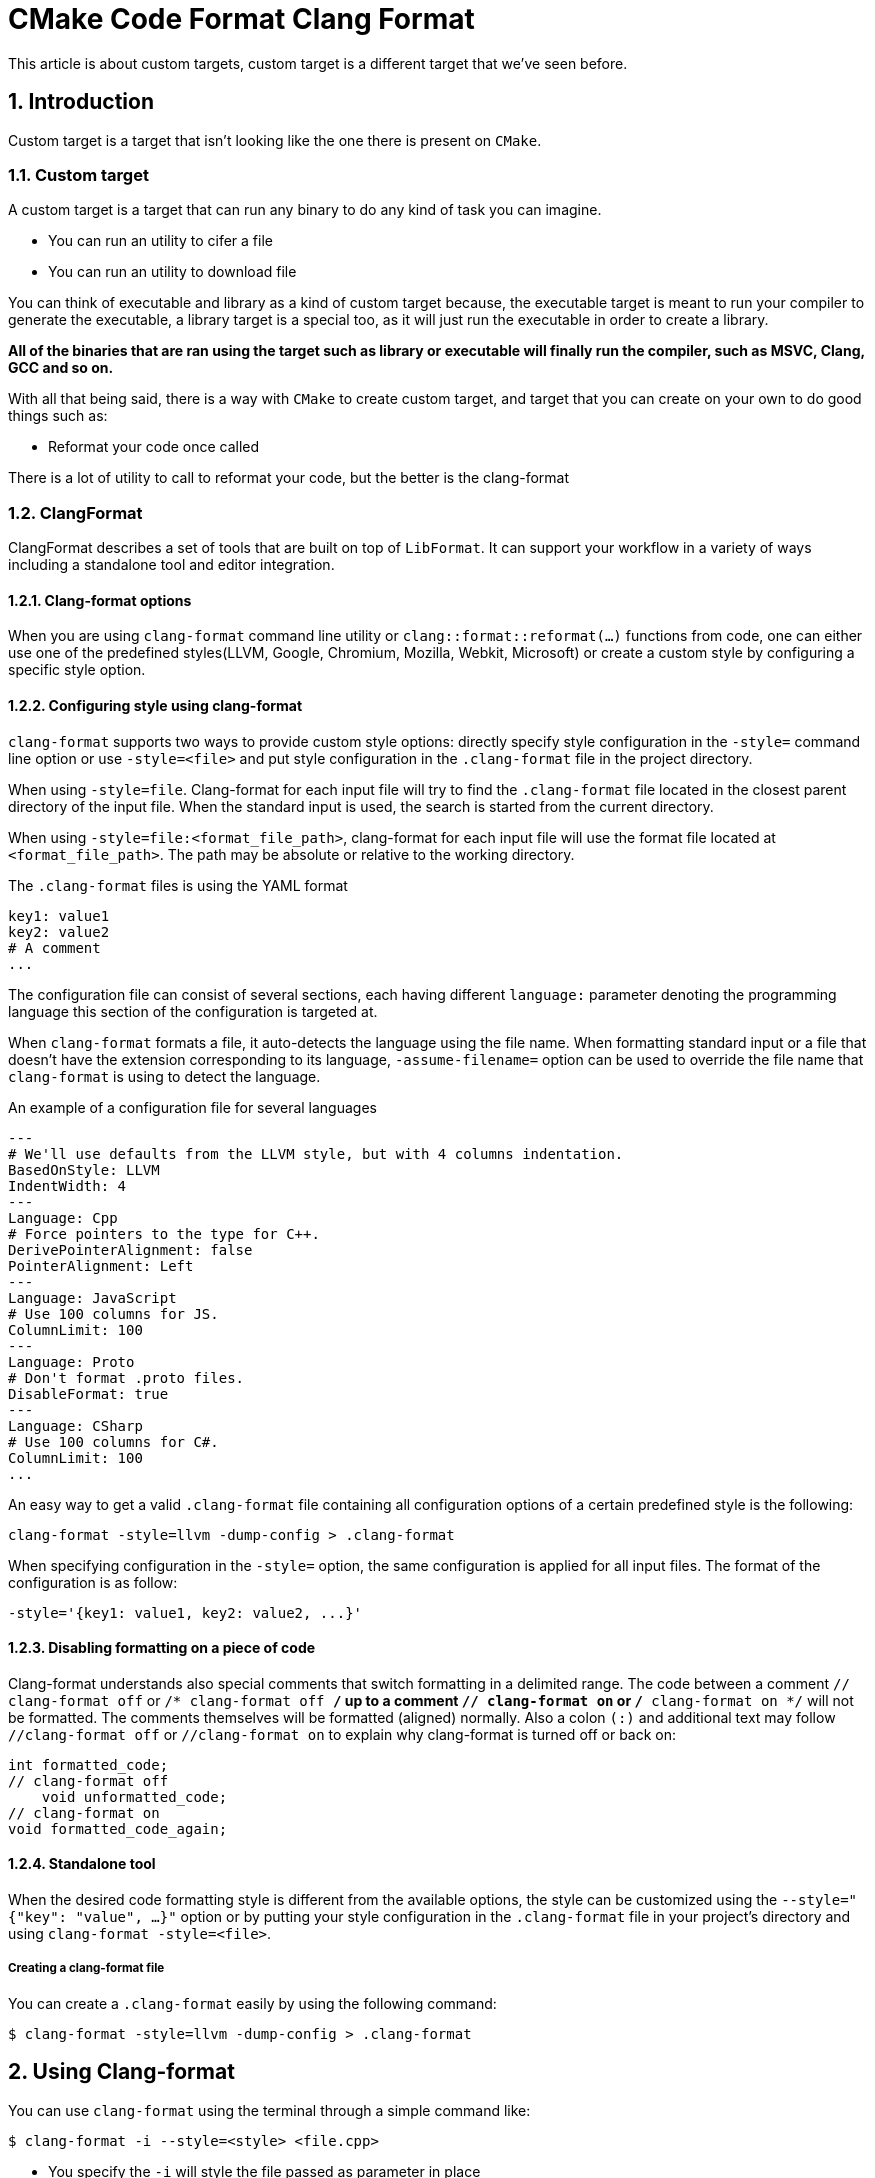 # CMake Code Format Clang Format
This article is about custom targets, custom target is a different target that we've seen before.

:toc:
:sectnums:

== Introduction
Custom target is a target that isn't looking like the one there is present on `CMake`.

=== Custom target
A custom target is a target that can run any binary to do any kind of task you can imagine.

* You can run an utility to cifer a file
* You can run an utility to download file

You can think of executable and library as a kind of custom target because, the executable target is meant to run your compiler to generate the executable, a library target is a special too, as it will just run the executable in order to create a library.

**All of the binaries that are ran using the target such as library or executable will finally run the compiler, such as MSVC, Clang, GCC and so on.**

With all that being said, there is a way with `CMake` to create custom target, and target that you can create on your own to do good things such as:

* Reformat your code once called

There is a lot of utility to call to reformat your code, but the better is the clang-format

=== ClangFormat
ClangFormat describes a set of tools that are built on top of `LibFormat`. It can support your workflow in a variety of ways including a standalone tool and editor integration.

==== Clang-format options
When you are using `clang-format` command line utility or `clang::format::reformat(...)` functions from code, one can either use one of the predefined styles(LLVM, Google, Chromium, Mozilla, Webkit, Microsoft) or create a custom style by configuring a specific style option.

==== Configuring style using clang-format
`clang-format` supports two ways to provide custom style options: directly specify style configuration in the `-style=` command line option or use `-style=<file>` and put style configuration in the `.clang-format` file in the project directory.

When using `-style=file`. Clang-format for each input file will try to find the `.clang-format` file located in the closest parent directory of the input file. When the standard input is used, the search is started from the current directory.

When using `-style=file:<format_file_path>`, clang-format for each input file will use the format file located at `<format_file_path>`. The path may be absolute or relative to the working directory.

The `.clang-format` files is using the YAML format
```YAML
key1: value1
key2: value2
# A comment
...
```
The configuration file can consist of several sections, each having different `language:` parameter denoting the programming language this section of the configuration is targeted at.

When `clang-format` formats a file, it auto-detects the language using the file name. When formatting standard input or a file that doesn't have the extension corresponding to its language, `-assume-filename=` option can be used to override the file name that `clang-format` is using to detect the language.

An example of a configuration file for several languages

```YAML
---
# We'll use defaults from the LLVM style, but with 4 columns indentation.
BasedOnStyle: LLVM
IndentWidth: 4
---
Language: Cpp
# Force pointers to the type for C++.
DerivePointerAlignment: false
PointerAlignment: Left
---
Language: JavaScript
# Use 100 columns for JS.
ColumnLimit: 100
---
Language: Proto
# Don't format .proto files.
DisableFormat: true
---
Language: CSharp
# Use 100 columns for C#.
ColumnLimit: 100
...
```
An easy way to get a valid `.clang-format` file containing all configuration options of a certain predefined style is the following:
```bash
clang-format -style=llvm -dump-config > .clang-format
```
When specifying configuration in the `-style=` option, the same configuration is applied for all input files. The format of the configuration is as follow:
```bash
-style='{key1: value1, key2: value2, ...}'
```

==== Disabling formatting on a piece of code
Clang-format understands also special comments that switch formatting in a delimited range. The code between a comment `// clang-format off` or `/* clang-format off */` up to a comment `// clang-format on` or `/* clang-format on */` will not be formatted. The comments themselves will be formatted (aligned) normally. Also a colon `(:)` and additional text may follow `//clang-format off` or `//clang-format on` to explain why clang-format is turned off or back on:

```cpp
int formatted_code;
// clang-format off
    void unformatted_code;
// clang-format on
void formatted_code_again;
```

==== Standalone tool
When the desired code formatting style is different from the available options, the style can be customized using the `--style="{"key": "value", ...}"` option or by putting your style configuration in the `.clang-format` file in your project's directory and using `clang-format -style=<file>`.

===== Creating a clang-format file
You can create a `.clang-format` easily by using the following command:
```bash
$ clang-format -style=llvm -dump-config > .clang-format
```

== Using Clang-format
You can use `clang-format` using the terminal through a simple command like:

```bash
$ clang-format -i --style=<style> <file.cpp>
```

* You specify the `-i` will style the file passed as parameter in place
* You can specify the `<style>` to be one of the following element:
** Google
** LLVM
** <file> Using a custom file for the clang-format is also possible.

=== Using Clang-Format with CMake
Using the custom target of `CMake`, it will be possible to make use of the Clang-Format:

```cmake
...
set(TARGET_NAME rooster)
...
include(ClangFormat)
add_clang_format_target(format-code ${PROJECT_SOURCE_DIR})
add_dependencies(${TARGET_NAME} format-code)
```

As Clang-Format is tedius to run on each file, let's say you have a project with like a hundreds or tens or thousands files, maybe you'll want to run the clang-format on each line with a single command/target, still, CMake can do that using the example above.

However, as you saw, the `add_clang_format_target` is a function that has been written by ourselves, like this:

```cmake
function(add_clang_format_target TARGET_NAME SOURCE_DIR)
        find_program(CLANG-FORMAT_PATH clang-format REQUIRED)
        
        # Search all C++ source files in the specified directory
        file(GLOB_RECURSE FORMAT_SOURCES
             LIST_DIRECTORIES false
             "${SOURCE_DIR}/src/*.cpp"
             "${SOURCE_DIR}/include/*.hpp"
        )

        # Create a custom target to run clang-format
        add_custom_target(${TARGET_NAME}
                COMMAND ${CLANG-FORMAT_PATH} -i ${FORMAT_SOURCES}
                WORKING_DIRECTORY ${CMAKE_SOURCE_DIR}
                COMMENT "Running clang-format on ${SOURCE_DIR} sources"
        )
endfunction()

include(ClangFormat)
add_clang_format_target(format-code ${PROJECT_SOURCE_DIR})
```
== Custom function
On the last part, we saw that a `CMakeLists.txt` that will operate on a custom command, this command is a simple function.

=== Function content
Whereas this function is a custom function, basically it will run some CMake command, those commands are new, and I think that it's a good moment to talk about those:

==== Command find_program
A short-hand signature is as follow:
```cmake
find_program(<var> name1 [path1, path2, ...])
```

This command is used to find a program. A cache entry, or a normal variable (if `NO_CACHE` has been specified), named by `<VAR>` is created to store the result of this command. If the program is found, the result is stored in the variable and the search will not repeated unless the variable is cleared. If nothing is found, the result will be `<VAR>-NOTFOUND`

=== command file
File manipulated command, as it isn't the only prototype there is in this command, this is the one we used in our custom configuration
```cmake
file(GLOB_RECURSE <variable> [FOLLOW_SYMLINKS] [LIST_DIRECTORIES true|false] [RELATIVE <path>] [CONFIGURE_DEPENDS] <globbing-expressions>...)
```
Generate a list of files that match the `<globbing-expression>` and store it into the `<variable>`. Globbing expressions are similar to regular expressions, but much simpler. If `RELATIVE` flag is specified, the results will be returned as relative paths to the given path.

On Windows and MacOS, globbing is case-insensitive even if the underlying filesystem is case-sensitive (both filenames and globbing expressions are converted to lowercase before matching). On other platforms, globbing is case-sensitive.

======
NOTE: We do recommend using GLOB to collect a list of source files from your source tree. If no `CMakeLists.txt` file changes when a source is added or removed then the generated build system cannot know when to ask CMake to regenerate. The `CONFIGURE_DEPENDS` flag may not work reliably on all generators. `CONFIGURE_DEPENDS` works reliably, tjere is still a cost to perform the check on every rebuild.
======

==== glob_recurse option

The `GLOB_RECURST` mode will traverse all the subdirectories of the matched directory and match the files. Subdirectories that are symlinks are only traversed if `FOLLOW_SYMLINKS` is given

===== Example
```cmake
file(MAKE_DIRECTORY <directories> ... [RESULT <result>])
```
Create the given directories and their parents as needed. Relative input paths are evaluated with respect to the current source directory.

=== command add_custom_target
```cmake
add_custom_target(Name [ALL] [command1 [args1...]]
                  [COMMAND command2 [args2...] ...]
                  [DEPENDS depend depend depend ...]
                  [BYPRODUCTS [files...]]
                  [WORKING_DIRECTORY dir]
                  [COMMENT comment]
                  [JOB_POOL job_pool]
                  [JOB_SERVER_AWARE <bool>]
                  [VERBATIM] [USES_TERMINAL]
                  [COMMAND_EXPAND_LISTS]
                  [SOURCES src1 [src2...]])
```
Adds a target with the given name that executes the given name commands. The target has no output file and is always considered out of date even if the commands try to create a file with the name of the target. Use the `add_custom_command()` command to generate a file with dependencies. By default nothing depends on the custom target. Use the `add_dependencies()` command to add dependencies to or from other targets.

=== command add_custom_command
```cmake
add_custom_command(OUTPUT output1 [output2 ...]
                   COMMAND command1 [ARGS] [args1...]
                   [COMMAND command2 [ARGS] [args2...] ...]
                   [MAIN_DEPENDENCY depend]
                   [DEPENDS [depends...]]
                   [BYPRODUCTS [files...]]
                   [IMPLICIT_DEPENDS <lang1> depend1
                                    [<lang2> depend2] ...]
                   [WORKING_DIRECTORY dir]
                   [COMMENT comment]
                   [DEPFILE depfile]
                   [JOB_POOL job_pool]
                   [JOB_SERVER_AWARE <bool>]
                   [VERBATIM] [APPEND] [USES_TERMINAL]
                   [CODEGEN]
                   [COMMAND_EXPAND_LISTS]
                   [DEPENDS_EXPLICIT_ONLY])
```
This defines a command to generate specified `OUTPUT` file(s). A target created in the same directory (`CMakeLists.txt` file) that specifies any output of the custom command as a source file is given a rule to generate the file using the command at build time.

Do not list the output in more than one independent target that may buis in parallel or the instances of the fule may conflict instead, use the `add_custom_target` command to drive the command and make the other tarets dependent on that one.

== Running target after another one

Let say you're having a custom command in your `CMake` that you may want to run once you finished to compile the project, you can do this by using the following:

```cmake
...
list(APPEND CMAKE_MODULE_PATH "${CMAKE_SOURCE_DIR}/cmake")
include(ClangFormat)
add_clang_format_target(format-code ${PROJECT_SOURCE_DIR})
add_dependencies(${TARGET_NAME} format-code)
```
The more important command above is the `add_dependencies`, which means that everytime the `${TARGET_NAME}` has been built, the target `format-code` is ran to check the style of the source code.

=== add_dependencies
```cmake
add_dependencies(<target> <target-dependency>...)
```
Makes a top-level `<target>` dapend on other top-level targets in order to ensure that they build before `<target>` does. A top-level target is one created by one of the `add_executable`, `add_library` or `add_custom_target` commands, although not a targets generated by CMake like the `install` command.